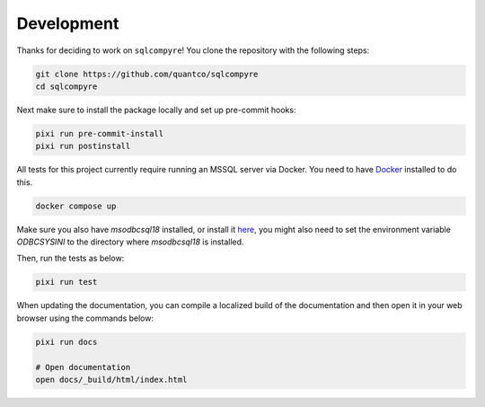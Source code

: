 Development
===========

Thanks for deciding to work on ``sqlcompyre``! You clone the repository with the following steps:

.. code-block:: bash

    git clone https://github.com/quantco/sqlcompyre
    cd sqlcompyre

Next make sure to install the package locally and set up pre-commit hooks:

.. code-block:: bash

    pixi run pre-commit-install
    pixi run postinstall

All tests for this project currently require running an MSSQL server via Docker. You need to have `Docker <https://docs.docker.com/get-docker/>`_ installed to do this.

.. code-block:: bash

    docker compose up

Make sure you also have `msodbcsql18` installed, or install it `here <https://learn.microsoft.com/en-us/sql/connect/odbc/download-odbc-driver-for-sql-server>`_,
you might also need to set the environment variable `ODBCSYSINI` to the directory where `msodbcsql18` is installed.

Then, run the tests as below:

.. code-block:: bash

    pixi run test

When updating the documentation, you can compile a localized build of the documentation and then open it in your web browser using the commands below:

.. code-block:: bash

    pixi run docs

    # Open documentation
    open docs/_build/html/index.html
